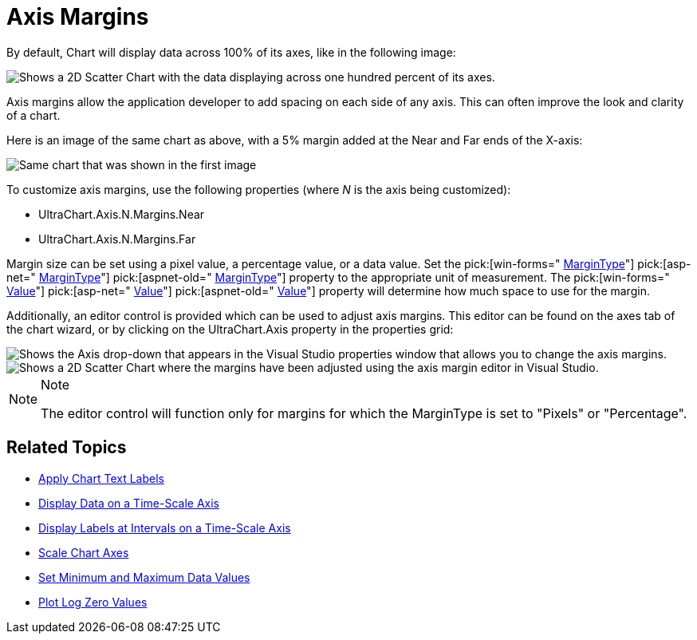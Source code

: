 ﻿////

|metadata|
{
    "name": "chart-axis-margins",
    "controlName": ["{WawChartName}"],
    "tags": [],
    "guid": "{4268749A-04F6-4479-9AD2-9601C12C9B3B}",  
    "buildFlags": [],
    "createdOn": "0001-01-01T00:00:00Z"
}
|metadata|
////

= Axis Margins

By default, Chart will display data across 100% of its axes, like in the following image:

image::Images/Chart_Axis_Margins_01.png[Shows a 2D Scatter Chart with the data displaying across one hundred percent of its axes.]

Axis margins allow the application developer to add spacing on each side of any axis. This can often improve the look and clarity of a chart.

Here is an image of the same chart as above, with a 5% margin added at the Near and Far ends of the X-axis:

image::Images/Chart_Axis_Margins_02.png[Same chart that was shown in the first image, but a five percent marge has been added to the Near and Far ends of the X Axis.]

To customize axis margins, use the following properties (where  _N_  is the axis being customized):

* UltraChart.Axis.N.Margins.Near
* UltraChart.Axis.N.Margins.Far

Margin size can be set using a pixel value, a percentage value, or a data value. Set the  pick:[win-forms=" link:infragistics4.win.ultrawinchart.v{ProductVersion}~infragistics.ultrachart.resources.appearance.axismargin~margintype.html[MarginType]"]  pick:[asp-net=" link:infragistics4.webui.ultrawebchart.v{ProductVersion}~infragistics.ultrachart.resources.appearance.axismargin~margintype.html[MarginType]"]  pick:[aspnet-old=" link:infragistics4.webui.ultrawebchart.v{ProductVersion}~infragistics.ultrachart.resources.appearance.axismargin~margintype.html[MarginType]"]  property to the appropriate unit of measurement. The  pick:[win-forms=" link:infragistics4.win.ultrawinchart.v{ProductVersion}~infragistics.ultrachart.resources.appearance.axismargin~value.html[Value]"]  pick:[asp-net=" link:infragistics4.webui.ultrawebchart.v{ProductVersion}~infragistics.ultrachart.resources.appearance.axismargin~value.html[Value]"]  pick:[aspnet-old=" link:infragistics4.webui.ultrawebchart.v{ProductVersion}~infragistics.ultrachart.resources.appearance.axismargin~value.html[Value]"]  property will determine how much space to use for the margin.

Additionally, an editor control is provided which can be used to adjust axis margins. This editor can be found on the axes tab of the chart wizard, or by clicking on the UltraChart.Axis property in the properties grid:

image::Images/Chart_Axis_Margins_03.png[Shows the Axis drop-down that appears in the Visual Studio properties window that allows you to change the axis margins.]

image::Images/Chart_Axis_Margins_04.png[Shows a 2D Scatter Chart where the margins have been adjusted using the axis margin editor in Visual Studio.]

.Note
[NOTE]
====
The editor control will function only for margins for which the MarginType is set to "Pixels" or "Percentage".
====

== Related Topics

* link:chart-apply-chart-text-labels.html[Apply Chart Text Labels]

ifdef::win-forms-old,win-forms[]
* link:chart-determine-which-axis-is-being-scrolled-or-scaled.html[Determine Which Axis is Being Scrolled or Scaled]

endif::win-forms-old,win-forms[]

* link:chart-display-data-on-a-time-scale-axis.html[Display Data on a Time-Scale Axis]
* link:chart-display-labels-at-intervals-on-a-time-scale-axis.html[Display Labels at Intervals on a Time-Scale Axis]
* link:chart-scale-chart-axes.html[Scale Chart Axes]
* link:chart-set-minimum-and-maximum-data-values.html[Set Minimum and Maximum Data Values]
* link:chart-plot-log-zero-values.html[Plot Log Zero Values]